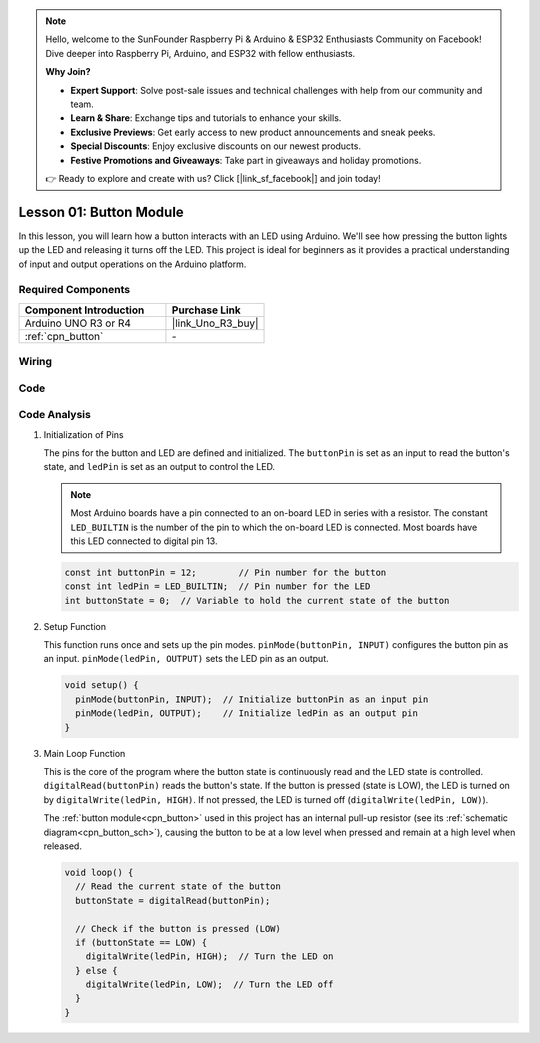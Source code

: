 .. note::

    Hello, welcome to the SunFounder Raspberry Pi & Arduino & ESP32 Enthusiasts Community on Facebook! Dive deeper into Raspberry Pi, Arduino, and ESP32 with fellow enthusiasts.

    **Why Join?**

    - **Expert Support**: Solve post-sale issues and technical challenges with help from our community and team.
    - **Learn & Share**: Exchange tips and tutorials to enhance your skills.
    - **Exclusive Previews**: Get early access to new product announcements and sneak peeks.
    - **Special Discounts**: Enjoy exclusive discounts on our newest products.
    - **Festive Promotions and Giveaways**: Take part in giveaways and holiday promotions.

    👉 Ready to explore and create with us? Click [|link_sf_facebook|] and join today!

.. _uno_lesson01_button:

Lesson 01: Button Module
==================================

In this lesson, you will learn how a button interacts with an LED using Arduino. We'll see how pressing the button lights up the LED and releasing it turns off the LED. This project is ideal for beginners as it provides a practical understanding of input and output operations on the Arduino platform.

Required Components
---------------------------

.. list-table::
    :widths: 30 20
    :header-rows: 1

    *   - Component Introduction
        - Purchase Link

    *   - Arduino UNO R3 or R4
        - |link_Uno_R3_buy|
    *   - :ref:`cpn_button`
        - \-
        

Wiring
---------------------------

.. image:: img/Lesson_01_Button_Module_uno_bb.png
    :width: 100%


Code
---------------------------

.. raw:: html

    <iframe src=https://create.arduino.cc/editor/sunfounder01/2249707e-73aa-400b-8141-15424c291f44/preview?embed style="height:510px;width:100%;margin:10px 0" frameborder=0></iframe>

Code Analysis
---------------------------

#. Initialization of Pins

   The pins for the button and LED are defined and initialized. The ``buttonPin`` is set as an input to read the button's state, and ``ledPin`` is set as an output to control the LED.

   .. note::
      Most Arduino boards have a pin connected to an on-board LED in series with a resistor. The constant ``LED_BUILTIN`` is the number of the pin to which the on-board LED is connected. Most boards have this LED connected to digital pin 13.
   
   .. code-block:: arduino

      const int buttonPin = 12;        // Pin number for the button
      const int ledPin = LED_BUILTIN;  // Pin number for the LED
      int buttonState = 0;  // Variable to hold the current state of the button

#. Setup Function

   This function runs once and sets up the pin modes. ``pinMode(buttonPin, INPUT)`` configures the button pin as an input. ``pinMode(ledPin, OUTPUT)`` sets the LED pin as an output.
   
   .. code-block:: arduino

      void setup() {
        pinMode(buttonPin, INPUT);  // Initialize buttonPin as an input pin
        pinMode(ledPin, OUTPUT);    // Initialize ledPin as an output pin
      }

#. Main Loop Function

   This is the core of the program where the button state is continuously read and the LED state is controlled. ``digitalRead(buttonPin)`` reads the button's state. If the button is pressed (state is LOW), the LED is turned on by ``digitalWrite(ledPin, HIGH)``. If not pressed, the LED is turned off (``digitalWrite(ledPin, LOW)``).

   The :ref:`button module<cpn_button>` used in this project has an internal pull-up resistor (see its :ref:`schematic diagram<cpn_button_sch>`), causing the button to be at a low level when pressed and remain at a high level when released.
   
   .. code-block:: arduino

      void loop() {
        // Read the current state of the button
        buttonState = digitalRead(buttonPin);

        // Check if the button is pressed (LOW)
        if (buttonState == LOW) {
          digitalWrite(ledPin, HIGH);  // Turn the LED on
        } else {
          digitalWrite(ledPin, LOW);  // Turn the LED off
        }
      }
